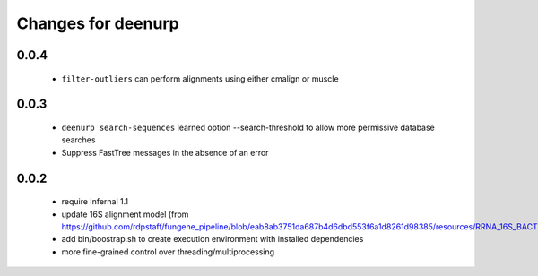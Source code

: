 =====================
 Changes for deenurp
=====================

0.0.4
=====

 * ``filter-outliers`` can perform alignments using either cmalign or muscle


0.0.3
=====

 * ``deenurp search-sequences`` learned option --search-threshold to
   allow more permissive database searches
 * Suppress FastTree messages in the absence of an error

0.0.2
=====

 * require Infernal 1.1
 * update 16S alignment model (from https://github.com/rdpstaff/fungene_pipeline/blob/eab8ab3751da687b4d6dbd553f6a1d8261d98385/resources/RRNA_16S_BACTERIA/model.cm)
 * add bin/boostrap.sh to create execution environment with installed dependencies
 * more fine-grained control over threading/multiprocessing
